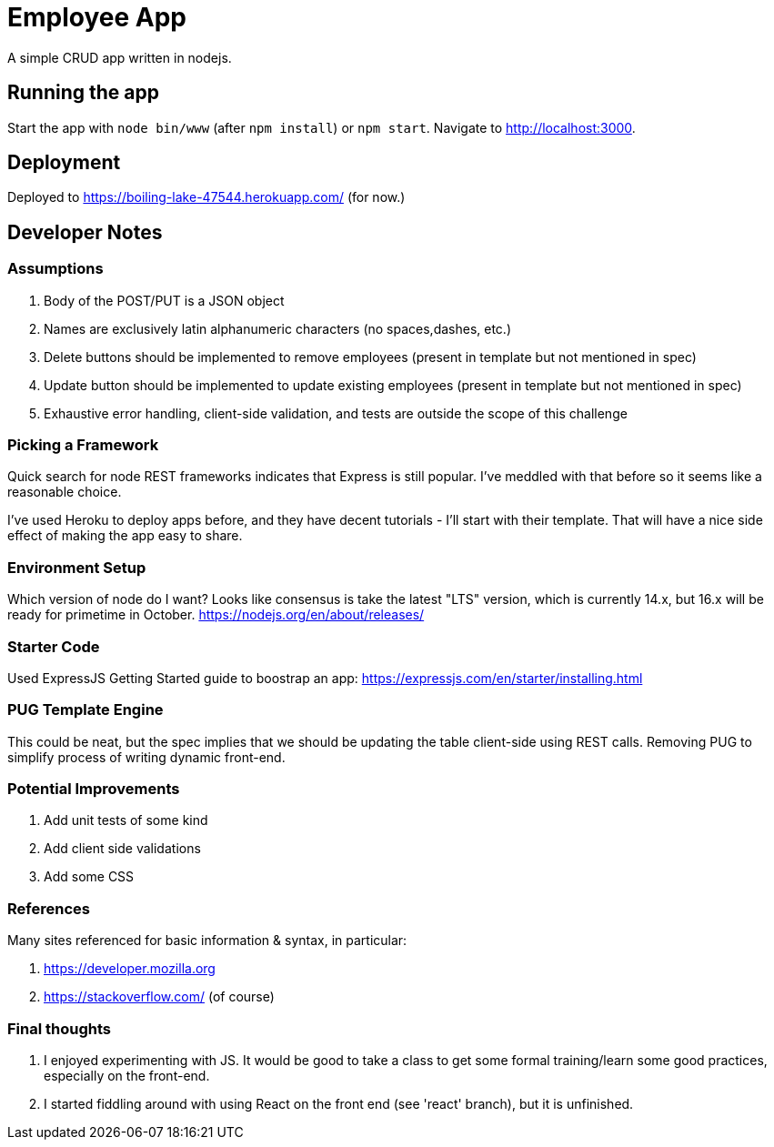 = Employee App

A simple CRUD app written in nodejs.

== Running the app

Start the app with `node bin/www` (after `npm install`) or `npm start`. Navigate to http://localhost:3000.

== Deployment

Deployed to https://boiling-lake-47544.herokuapp.com/ (for now.)

== Developer Notes

=== Assumptions
. Body of the POST/PUT is a JSON object
. Names are exclusively latin alphanumeric characters (no spaces,dashes, etc.)
. Delete buttons should be implemented to remove employees (present in template but not mentioned in spec)
. Update button should be implemented to update existing employees (present in template but not mentioned in spec)
. Exhaustive error handling, client-side validation, and tests are outside the scope of this challenge

=== Picking a Framework

Quick search for node REST frameworks indicates that Express is still popular. I've meddled with that before so it seems like a reasonable choice.

I've used Heroku to deploy apps before, and they have decent tutorials - I'll start with their template. That will have a nice side effect of making the app easy to share.

=== Environment Setup

Which version of node do I want? Looks like consensus is take the latest "LTS" version, which is currently 14.x, but 16.x will be ready for primetime in October.
https://nodejs.org/en/about/releases/

=== Starter Code

Used ExpressJS Getting Started guide to boostrap an app:
https://expressjs.com/en/starter/installing.html

=== PUG Template Engine

This could be neat, but the spec implies that we should be updating the table client-side using REST calls.
Removing PUG to simplify process of writing dynamic front-end.

=== Potential Improvements
. Add unit tests of some kind
. Add client side validations
. Add some CSS

=== References
Many sites referenced for basic information & syntax, in particular:

. https://developer.mozilla.org
. https://stackoverflow.com/ (of course)

=== Final thoughts
. I enjoyed experimenting with JS.
It would be good to take a class to get some formal training/learn some good practices, especially on the front-end.
. I started fiddling around with using React on the front end (see 'react' branch), but it is unfinished.
